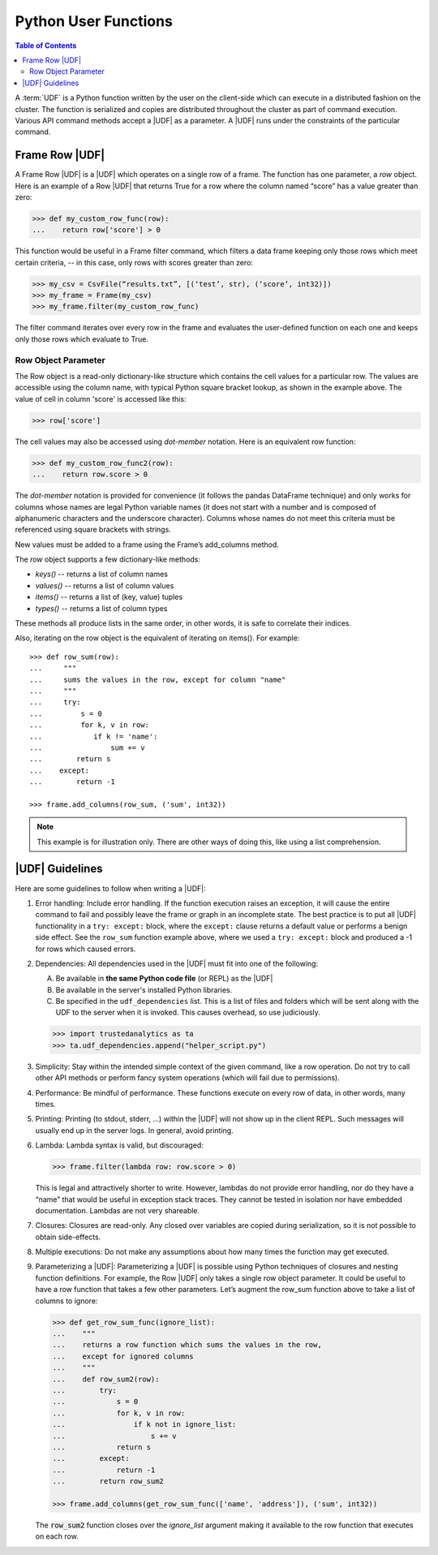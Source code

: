 .. _ds_apir:

.. index:: ! UDF
    single: Python

=====================
Python User Functions
=====================

.. contents:: Table of Contents
    :local:
    :backlinks: none

A :term:`UDF` is a Python function written by the user on the client-side which
can execute in a distributed fashion on the cluster.
The function is serialized and copies are distributed throughout the cluster as
part of command execution.
Various API command methods accept a |UDF| as a parameter.
A |UDF| runs under the constraints of the particular command.

---------------
Frame Row |UDF|
---------------

A Frame Row |UDF| is a |UDF| which operates on a single row of a frame.
The function has one parameter, a *row* object.
Here is an example of a Row |UDF| that returns True for a row where the column
named “score” has a value greater than zero:

.. code::

    >>> def my_custom_row_func(row):
    ...    return row['score'] > 0

This function would be useful in a Frame filter command, which filters a data
frame keeping only those rows which meet certain criteria, -- in this case,
only rows with scores greater than zero:

.. code::

    >>> my_csv = CsvFile(“results.txt”, [(‘test’, str), (‘score’, int32)])
    >>> my_frame = Frame(my_csv)
    >>> my_frame.filter(my_custom_row_func)

The filter command iterates over every row in the frame and
evaluates the user-defined function on each one and keeps only those rows which
evaluate to True.

Row Object Parameter
====================

The Row object is a read-only dictionary-like structure which contains the cell
values for a particular row.
The values are accessible using the column name, with typical Python square
bracket lookup, as shown in the example above.
The value of cell in column 'score' is accessed like this:

.. code::

    >>> row['score']

The cell values may also be accessed using *dot-member* notation.
Here is an equivalent row function:

.. code::

    >>> def my_custom_row_func2(row):
    ...    return row.score > 0

The *dot-member* notation is provided for convenience (it follows the pandas
DataFrame technique) and only works for columns whose names are legal Python
variable names (it does not start with a number and is composed of alphanumeric
characters and the underscore character).
Columns whose names do not meet this criteria must be referenced using square
brackets with strings.

New values must be added to a frame using the Frame’s add_columns method.

The *row* object supports a few dictionary-like methods:

* *keys()* -- returns a list of column names
* *values()* -- returns a list of column values
* *items()* -- returns a list of (key, value) tuples
* *types()* -- returns a list of column types

These methods all produce lists in the same order, in other words, it is safe
to correlate their indices.

Also, iterating on the row object is the equivalent of iterating on items().
For example::

    >>> def row_sum(row):
    ...     """
    ...     sums the values in the row, except for column "name"
    ...     """
    ...     try:
    ...         s = 0
    ...         for k, v in row:
    ...            if k != 'name':
    ...                sum += v
    ...        return s
    ...    except:
    ...        return -1

    >>> frame.add_columns(row_sum, ('sum', int32))

.. note::

    This example is for illustration only.
    There are other ways of doing this, like using a list comprehension.

----------------
|UDF| Guidelines
----------------

Here are some guidelines to follow when writing a |UDF|:

#.  Error handling:
    Include error handling.
    If the function execution raises an exception, it will cause the entire
    command to fail and possibly leave the frame or graph in an incomplete
    state.
    The best practice is to put all |UDF| functionality in a ``try: except:``
    block, where the ``except:`` clause returns a default value or performs a
    benign side effect.
    See the ``row_sum`` function example above, where we used a
    ``try: except:`` block and produced a -1 for rows which caused errors.

#.  Dependencies:
    All dependencies used in the |UDF| must fit into one of the following:

    A. Be available in **the same Python code file** (or REPL) as the |UDF|
    B. Be available in the server's installed Python libraries.
    C. Be specified in the ``udf_dependencies`` list.  This is a list of
       files and folders which will be sent along with the UDF to the server
       when it is invoked.  This causes overhead, so use judiciously.


    .. code::

        >>> import trustedanalytics as ta
        >>> ta.udf_dependencies.append("helper_script.py")


#.  Simplicity:
    Stay within the intended simple context of the given command, like a row
    operation.
    Do not try to call other API methods or perform fancy system operations
    (which will fail due to permissions).
#.  Performance:
    Be mindful of performance.
    These functions execute on every row of data, in other words, many times.
#.  Printing:
    Printing (to stdout, stderr, …) within the |UDF| will not show up in the
    client REPL.
    Such messages will usually end up in the server logs.
    In general, avoid printing.
#.  Lambda:
    Lambda syntax is valid, but discouraged:

    .. code::

        >>> frame.filter(lambda row: row.score > 0)

    This is legal and attractively shorter to write.
    However, lambdas do not provide error handling, nor do they have a “name”
    that would be useful in exception stack traces.
    They cannot be tested in isolation nor have embedded documentation.
    Lambdas are not very shareable.
#.  Closures:
    Closures are read-only.
    Any closed over variables are copied during serialization, so it is not
    possible to obtain side-effects.
#.  Multiple executions:
    Do not make any assumptions about how many times the function may get
    executed.
#.  Parameterizing a |UDF|:
    Parameterizing a |UDF| is possible using Python techniques of closures and
    nesting function definitions.
    For example, the Row |UDF| only takes a single row object parameter.
    It could be useful to have a row function that takes a few other
    parameters.
    Let’s augment the row_sum function above to take a list of columns to
    ignore:

    .. code::

        >>> def get_row_sum_func(ignore_list):
        ...    """
        ...    returns a row function which sums the values in the row,
        ...    except for ignored columns
        ...    """
        ...    def row_sum2(row):
        ...        try:
        ...            s = 0
        ...            for k, v in row:
        ...                if k not in ignore_list:
        ...                    s += v
        ...            return s
        ...        except:
        ...            return -1
        ...        return row_sum2

        >>> frame.add_columns(get_row_sum_func(['name', 'address']), ('sum', int32))

    The :code:`row_sum2` function closes over the *ignore_list* argument making it
    available to the row function that executes on each row.
